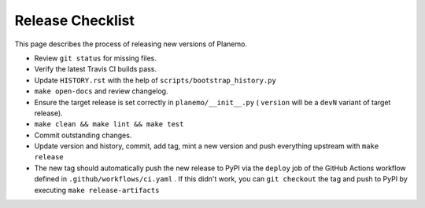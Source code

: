 ==================
Release Checklist
==================

This page describes the process of releasing new versions of Planemo.

* Review ``git status`` for missing files.
* Verify the latest Travis CI builds pass.
* Update ``HISTORY.rst`` with the help of ``scripts/bootstrap_history.py``
* ``make open-docs`` and review changelog.
* Ensure the target release is set correctly in ``planemo/__init__.py`` (
  ``version`` will be a ``devN`` variant of target release).
* ``make clean && make lint && make test``
* Commit outstanding changes.
* Update version and history, commit, add tag, mint a new version and push
  everything upstream with ``make release``
* The new tag should automatically push the new release to PyPI via the
  ``deploy`` job of the GitHub Actions workflow defined in
  ``.github/workflows/ci.yaml`` .
  If this didn't work, you can ``git checkout`` the tag and push to PyPI by
  executing ``make release-artifacts``
